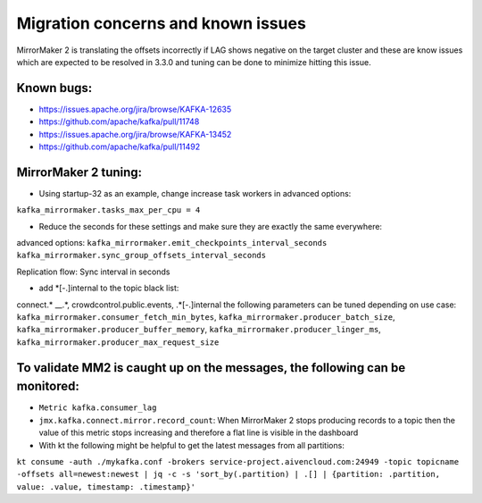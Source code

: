 Migration concerns and known issues
#############

MirrorMaker 2 is translating the offsets incorrectly if LAG shows negative on the target cluster and these are know issues which are expected to be resolved in 3.3.0 and tuning can be done to minimize hitting this issue.

Known bugs:
--------------

* https://issues.apache.org/jira/browse/KAFKA-12635 
* https://github.com/apache/kafka/pull/11748
* https://issues.apache.org/jira/browse/KAFKA-13452 
* https://github.com/apache/kafka/pull/11492


MirrorMaker 2 tuning:
--------------

* Using startup-32 as an example, change increase task workers in advanced options:
``kafka_mirrormaker.tasks_max_per_cpu = 4``

* Reduce the seconds for these settings and make sure they are exactly the same everywhere:
advanced options:
``kafka_mirrormaker.emit_checkpoints_interval_seconds``
``kafka_mirrormaker.sync_group_offsets_interval_seconds`` 

Replication flow:
Sync interval in seconds

* add *[\-\.]internal to the topic black list:
connect.* __.*, crowdcontrol.public.events, .*[\-\.]internal
the following parameters can be tuned depending on use case:
``kafka_mirrormaker.consumer_fetch_min_bytes``,
``kafka_mirrormaker.producer_batch_size``, 
``kafka_mirrormaker.producer_buffer_memory``, 
``kafka_mirrormaker.producer_linger_ms``, 
``kafka_mirrormaker.producer_max_request_size``


To validate MM2 is caught up on the messages, the following can be monitored:
---------------------------------

* ``Metric kafka.consumer_lag``
* ``jmx.kafka.connect.mirror.record_count``: When MirrorMaker 2 stops producing records to a topic then the value of this metric stops increasing and therefore a flat line is visible in the dashboard
* With kt the following might be helpful to get the latest messages from all partitions: 
``kt consume -auth ./mykafka.conf -brokers service-project.aivencloud.com:24949 -topic topicname -offsets all=newest:newest | jq -c -s 'sort_by(.partition) | .[] | {partition: .partition, value: .value, timestamp: .timestamp}'``